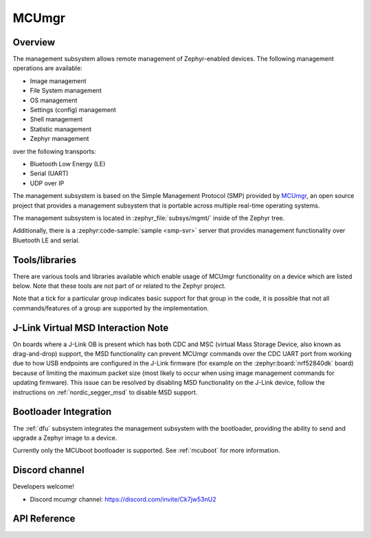 .. _mcu_mgr:

MCUmgr
#######

Overview
********

The management subsystem allows remote management of Zephyr-enabled devices.
The following management operations are available:

* Image management
* File System management
* OS management
* Settings (config) management
* Shell management
* Statistic management
* Zephyr management

over the following transports:

* Bluetooth Low Energy (LE)
* Serial (UART)
* UDP over IP

The management subsystem is based on the Simple Management Protocol (SMP)
provided by `MCUmgr`_, an open source project that provides a
management subsystem that is portable across multiple real-time operating
systems.

The management subsystem is located in :zephyr_file:`subsys/mgmt/` inside of
the Zephyr tree.

Additionally, there is a :zephyr:code-sample:`sample <smp-svr>` server that provides
management functionality over Bluetooth LE and serial.

.. _mcumgr_tools_libraries:

Tools/libraries
***************

There are various tools and libraries available which enable usage of MCUmgr functionality on a
device which are listed below. Note that these tools are not part of or related to the Zephyr
project.

.. only:: html

    .. table:: Tools and Libraries for MCUmgr
        :align: center

        +--------------------------------------------------------------------------------+-------------------------------------------+--------------------------+---------------------------------------------------------+---------------+------------+------------+
        | Name                                                                           | OS support                                | Transports               | Groups                                                  | Type          | Language   | License    |
        |                                                                                +---------+-------+-----+--------+----------+--------+-----------+-----+----+-----+------+----------+----+-------+------+--------+               |            |            |
        |                                                                                | Windows | Linux | mac | Mobile | Embedded | Serial | Bluetooth | UDP | OS | IMG | Stat | Settings | FS | Shell | Enum | Zephyr |               |            |            |
        +================================================================================+=========+=======+=====+========+==========+========+===========+=====+====+=====+======+==========+====+=======+======+========+===============+============+============+
        | `AuTerm <https://github.com/thedjnK/AuTerm/>`_                                 | ✓       | ✓     | ✓   | ✕      | ✕        | ✓      | ✓         | ✓   | ✓  | ✓   | ✓    | ✓        | ✓  | ✓     | ✓    | ✓      | Application   | C++ (Qt)   | GPL-3.0    |
        +--------------------------------------------------------------------------------+---------+-------+-----+--------+----------+--------+-----------+-----+----+-----+------+----------+----+-------+------+--------+---------------+------------+------------+
        | `mcumgr-client <https://github.com/vouch-opensource/mcumgr-client/>`_          | ✓       | ✓     | ✓   | ✕      | ✕        | ✓      | ✕         | ✕   | ✕  | ✓   | ✕    | ✕        | ✕  | ✕     | ✕    | ✕      | Application   | Rust       | Apache-2.0 |
        +--------------------------------------------------------------------------------+---------+-------+-----+--------+----------+--------+-----------+-----+----+-----+------+----------+----+-------+------+--------+---------------+------------+------------+
        | `mcumgr-web <https://github.com/boogie/mcumgr-web/>`_                          | ✓       | ✓     | ✓   | ✕      | ✕        | ✕      | ✓         | ✕   | ✕  | ✓   | ✕    | ✕        | ✕  | ✕     | ✕    | ✕      | Web page      | Javascript | MIT        |
        |                                                                                |         |       |     |        |          |        |           |     |    |     |      |          |    |       |      |        | (chrome only) |            |            |
        +--------------------------------------------------------------------------------+---------+-------+-----+--------+----------+--------+-----------+-----+----+-----+------+----------+----+-------+------+--------+---------------+------------+------------+
        | nRF Connect Device Manager: |br|                                               |         |       |     |        |          |        |           |     |    |     |      |          |    |       |      |        |               |            |            |
        | `Android                                                                       | ✕       | ✕     | ✕   | ✓      | ✕        | ✕      | ✓         | ✕   | ✓  | ✓   | ✓    | ✓        | ✓  | ✓     | ✕    | ✓      | Library and   | Java,      | Apache-2.0 |
        | <https://github.com/NordicSemiconductor/Android-nRF-Connect-Device-Manager/>`_ |         |       |     |        |          |        |           |     |    |     |      |          |    |       |      |        | application   | Kotlin,    |            |
        | and `iOS                                                                       |         |       |     |        |          |        |           |     |    |     |      |          |    |       |      |        |               | Swift      |            |
        | <https://github.com/NordicSemiconductor/IOS-nRF-Connect-Device-Manager>`_      |         |       |     |        |          |        |           |     |    |     |      |          |    |       |      |        |               |            |            |
        +--------------------------------------------------------------------------------+---------+-------+-----+--------+----------+--------+-----------+-----+----+-----+------+----------+----+-------+------+--------+---------------+------------+------------+
        | `smp <https://pypi.org/project/smp/>`_                                         | ✓       | ✓     | ✓   | ✓      | ✕        | N/A    | N/A       | N/A | ✓  | ✓   | ✓    | ✓        | ✓  | ✓     | ✕    | ✓      | Library       | Python     | Apache-2.0 |
        +--------------------------------------------------------------------------------+---------+-------+-----+--------+----------+--------+-----------+-----+----+-----+------+----------+----+-------+------+--------+---------------+------------+------------+
        | `smpclient <https://pypi.org/project/smpclient/>`_                             | ✓       | ✓     | ✓   | ✕      | ✕        | ✓      | ✓         | ✓   | ✓  | ✓   | ✓    | ✓        | ✓  | ✓     | ✕    | ✓      | Library       | Python     | Apache-2.0 |
        +--------------------------------------------------------------------------------+---------+-------+-----+--------+----------+--------+-----------+-----+----+-----+------+----------+----+-------+------+--------+---------------+------------+------------+
        | Zephyr MCUmgr client (in-tree)                                                 | ✕       | ✓     | ✕   | ✕      | ✓        | ✓      | ✓         | ✓   | ✓  | ✓   | ✕    | ✕        | ✕  | ✕     | ✕    | ✕      | Library       | C          | Apache-2.0 |
        +--------------------------------------------------------------------------------+---------+-------+-----+--------+----------+--------+-----------+-----+----+-----+------+----------+----+-------+------+--------+---------------+------------+------------+

.. only:: latex

    .. raw:: latex

       \begin{landscape}

    .. table:: Tools and Libraries for MCUmgr
        :align: center

        +--------------------------------------------------------------------------------+---------------+-----------------+---------------------------------------------------------+---------------+------------+
        | Name                                                                           | OS support    | Transports      | Groups                                                  | Type          | Language   |
        |                                                                                |               |                 +----+-----+------+----------+----+-------+------+--------+               |            |
        |                                                                                |               |                 | OS | IMG | Stat | Settings | FS | Shell | Enum | Zephyr |               |            |
        +================================================================================+===============+=================+====+=====+======+==========+====+=======+======+========+===============+============+
        | `AuTerm <https://github.com/thedjnK/AuTerm/>`_                                 | Windows, |br| | Serial, |br|    | ✓  | ✓   | ✓    | ✓        | ✓  | ✓     | ✓    | ✓      | App           | C++ (Qt)   |
        |                                                                                | Linux, |br|   | Bluetooth, |br| |    |     |      |          |    |       |      |        |               |            |
        |                                                                                | macOS         | UDP             |    |     |      |          |    |       |      |        |               |            |
        +--------------------------------------------------------------------------------+---------------+-----------------+----+-----+------+----------+----+-------+------+--------+---------------+------------+
        | `mcumgr-client <https://github.com/vouch-opensource/mcumgr-client/>`_          | Windows, |br| | Serial          | ✕  | ✓   | ✕    | ✕        | ✕  | ✕     | ✕    | ✕      | App           | Rust       |
        |                                                                                | Linux, |br|   |                 |    |     |      |          |    |       |      |        |               |            |
        |                                                                                | macOS         |                 |    |     |      |          |    |       |      |        |               |            |
        +--------------------------------------------------------------------------------+---------------+-----------------+----+-----+------+----------+----+-------+------+--------+---------------+------------+
        | `mcumgr-web <https://github.com/boogie/mcumgr-web/>`_                          | Windows, |br| | Bluetooth       | ✕  | ✓   | ✕    | ✕        | ✕  | ✕     | ✕    | ✕      | Web (chrome   | Javascript |
        |                                                                                | Linux, |br|   |                 |    |     |      |          |    |       |      |        | only)         |            |
        |                                                                                | macOS         |                 |    |     |      |          |    |       |      |        |               |            |
        +--------------------------------------------------------------------------------+---------------+-----------------+----+-----+------+----------+----+-------+------+--------+---------------+------------+
        | nRF Connect Device Manager: |br|                                               | iOS, |br|     | Bluetooth       | ✓  | ✓   | ✓    | ✓        | ✓  | ✓     | ✕    | ✓      | Library, App  | Java,      |
        | `Android                                                                       | Android       |                 |    |     |      |          |    |       |      |        |               | Kotlin,    |
        | <https://github.com/NordicSemiconductor/Android-nRF-Connect-Device-Manager/>`_ |               |                 |    |     |      |          |    |       |      |        |               | Swift      |
        | and `iOS                                                                       |               |                 |    |     |      |          |    |       |      |        |               |            |
        | <https://github.com/NordicSemiconductor/IOS-nRF-Connect-Device-Manager>`_      |               |                 |    |     |      |          |    |       |      |        |               |            |
        +--------------------------------------------------------------------------------+---------------+-----------------+----+-----+------+----------+----+-------+------+--------+---------------+------------+
        | `smp <https://pypi.org/project/smp/>`_                                         | Windows, |br| | N/A             | ✓  | ✓   | ✓    | ✓        | ✓  | ✓     | ✕    | ✓      | Library       | Python     |
        |                                                                                | Linux, |br|   |                 |    |     |      |          |    |       |      |        |               |            |
        |                                                                                | macOS, |br|   |                 |    |     |      |          |    |       |      |        |               |            |
        |                                                                                | iOS, |br|     |                 |    |     |      |          |    |       |      |        |               |            |
        |                                                                                | Android       |                 |    |     |      |          |    |       |      |        |               |            |
        +--------------------------------------------------------------------------------+---------------+-----------------+----+-----+------+----------+----+-------+------+--------+---------------+------------+
        | `smpclient <https://pypi.org/project/smpclient/>`_                             | Windows, |br| | Serial, |br|    | ✓  | ✓   | ✓    | ✓        | ✓  | ✓     | ✕    | ✓      | Library       | Python     |
        |                                                                                | Linux, |br|   | Bluetooth, |br| |    |     |      |          |    |       |      |        |               |            |
        |                                                                                | macOS         | UDP             |    |     |      |          |    |       |      |        |               |            |
        +--------------------------------------------------------------------------------+---------------+-----------------+----+-----+------+----------+----+-------+------+--------+---------------+------------+
        | Zephyr MCUmgr client (in-tree)                                                 | Linux, |br|   | Serial, |br|    | ✓  | ✓   | ✕    | ✕        | ✕  | ✕     | ✕    | ✕      | Library       | C          |
        |                                                                                | Zephyr        | Bluetooth, |br| |    |     |      |          |    |       |      |        |               |            |
        |                                                                                |               | UDP             |    |     |      |          |    |       |      |        |               |            |
        +--------------------------------------------------------------------------------+---------------+-----------------+----+-----+------+----------+----+-------+------+--------+---------------+------------+

    .. raw:: latex

        \end{landscape}

Note that a tick for a particular group indicates basic support for that group in the code, it is
possible that not all commands/features of a group are supported by the implementation.

.. _mcumgr_jlink_ob_virtual_msd:

J-Link Virtual MSD Interaction Note
***********************************

On boards where a J-Link OB is present which has both CDC and MSC (virtual Mass
Storage Device, also known as drag-and-drop) support, the MSD functionality can
prevent MCUmgr commands over the CDC UART port from working due to how USB
endpoints are configured in the J-Link firmware (for example on the
:zephyr:board:`nrf52840dk` board) because of
limiting the maximum packet size (most likely to occur when using image
management commands for updating firmware). This issue can be
resolved by disabling MSD functionality on the J-Link device, follow the
instructions on :ref:`nordic_segger_msd` to disable MSD support.

Bootloader Integration
**********************

The :ref:`dfu` subsystem integrates the management subsystem with the
bootloader, providing the ability to send and upgrade a Zephyr image to a
device.

Currently only the MCUboot bootloader is supported. See :ref:`mcuboot` for more
information.

.. _MCUmgr: https://github.com/apache/mynewt-mcumgr
.. _MCUboot design: https://github.com/mcu-tools/mcuboot/blob/main/docs/design.md

Discord channel
***************

Developers welcome!

* Discord mcumgr channel: https://discord.com/invite/Ck7jw53nU2

API Reference
*************

.. doxygengroup:: mcumgr_mgmt_api

